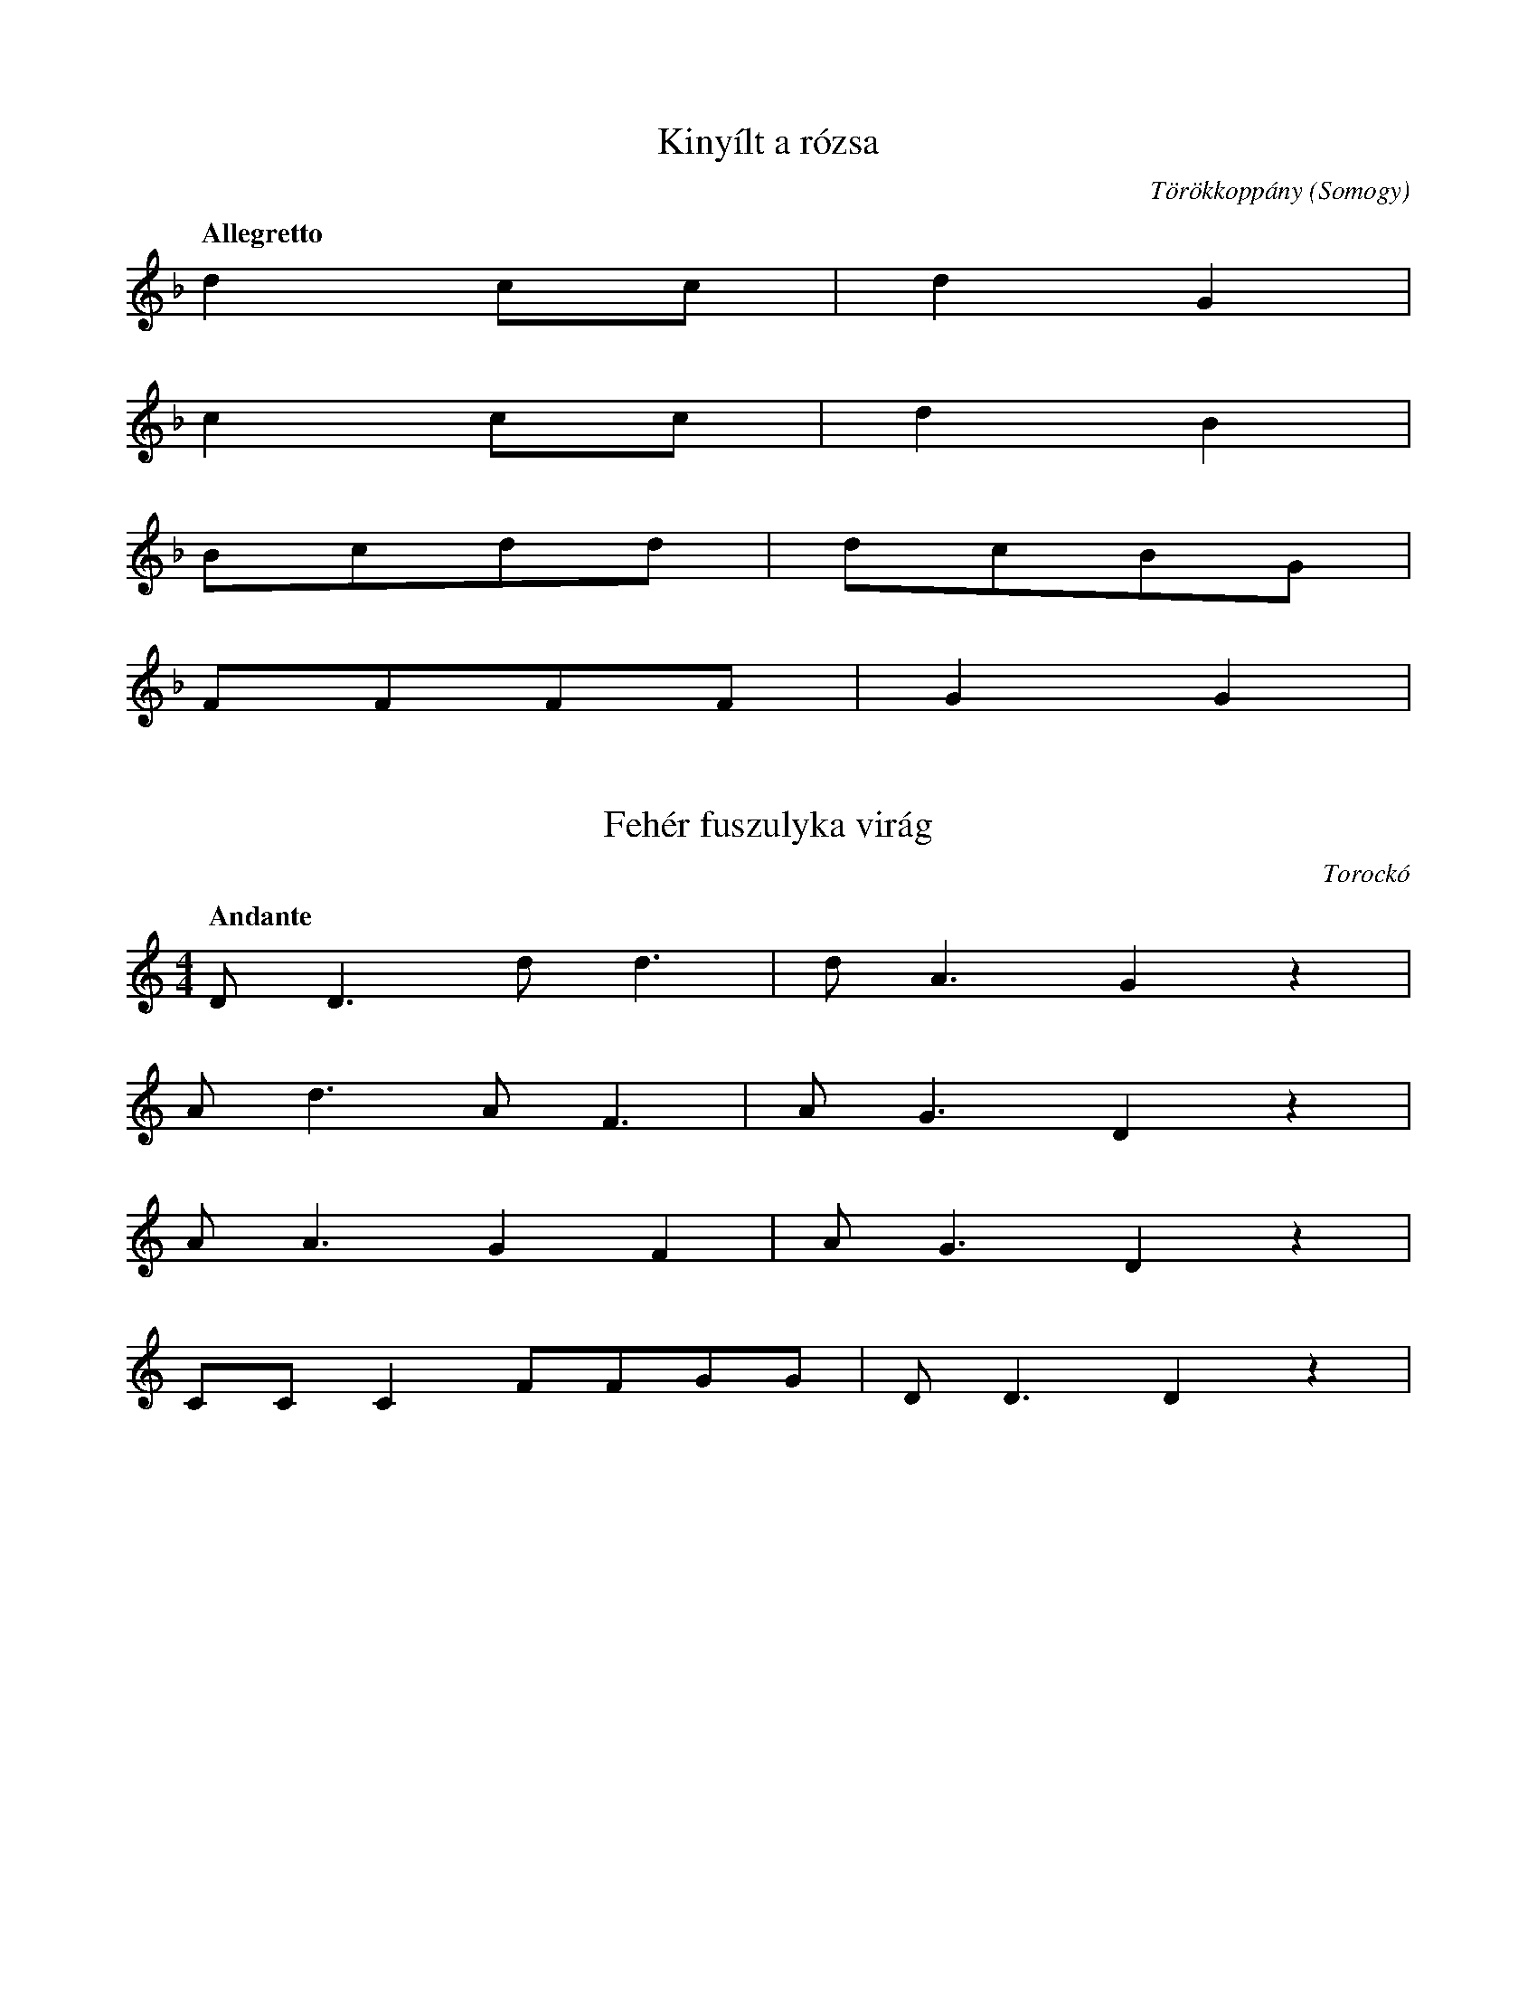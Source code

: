I:abc-charset utf-8

X:7
T: Kinyílt a rózsa
O: Törökkoppány (Somogy)
Q: "Allegretto"
L:1/4
K:F
d c/c/ | d G |
c c/c/ | d B | 
B/c/d/d/ | d/c/B/G/ |
F/F/F/F/ | G G |

X:8
T: Fehér fuszulyka virág
O: Torockó
Q: "Andante"
M:4/4
L:1/4
K:C
D<Dd<d | d<A G z | 
A<d A<F | A<G D z | 
A<A G F | A<G D z | 
C/C/C F/F/G/G/ | D<D D z | 

X:9
T: Megrakják a tüzet
O: Sándorfalva (Csongrád)
Q: "Parlando"
L:4/4
L:1/4
K:C
d/d/A/A/ d<d | 
c/A/A/G/ A<A | 
G/G/D/D/ G<G | 
F/D/D/C/ D D | 

X:10
T: Röpülj páva, röpülj
O: Sarud (Somogy)
Q: "Rubato" 1/4=96
M:3/4
L:1/4
K:C
d>c A/G/ | G<c z | 
d>c A/G/ | A F z | 
A>G F/D/ | C<F z | 
G>F D/C/ | F D2 | 

X:11
T: Pásztor ember vígan él
O: Nemespátró
Q: "Tempo guisto" 1/4=108
M:4/4
L:1/4
K:C
ddc>F  | A<A A z | 
ddc>F | A<A A z | 
d<d c>F | A<A F z | 
A<G F>C | D<D D z | 

X:12
T: Vettem majorannát
O: (Udvarhely)
Q: "Tempo guisto"
M:3/8
L:1/4
K:Eb
c/c/A/ | c c/ | B |
c/A/A/ | Bc/ | A |
A/G/F/ | AB/ | c |
A/G/F/ | FG/ | F/ z/ |

X:13
T: Hess légy
O: (Csík)
Q: "Tempo guisto" 1/4=120
M:2/4
L:1/4
K:A
cc | c/A/ E | 
A/A/B/B/ | c z | 
c/c/c/c/ | c/A/G/F/ | 
A/A/G/G/ | F z | 

X:14
T: Tavaszi szél vizet áraszt
O: 'Moldvai-csángó'
Q: "Allegretto"
M:4/4
L:1/4
K:G
GABB | A (A/B/) G A | 
B<B A (A/B/) |  G2 D z | 
GAB<B | A (A/B/) (G/F/) E | 
A/ (AB/) GF | E2 E z | 

X:15
T: Apámért, anyámért
O: Martonos (Udvarhely)
Q: "Parlando"
M:none
L:1/4
K:F
B/c/d/ d/d/ d | B/c/d/d/ d<d | 
c2-c/A/ B/c/ c/ c | f/d/c/c/ c/ B3 z z/ |
c>c A/B/ c/ c | c/A/B/B/ G<G | 
B/B/c/c/ c c | F/F/ B3 B/ | G/ G7/2 z | 

X:16
T: Kocsmárosné
O: Resznek (Zala)
Q: "Tempo guisto" 1/4=108
M:4/4
L:1/4
K:C
D<D d<d | c>d c<A | G<A D z | 
D<D d<d | c>d c<A | G<A D z | 
c>A F<G | A C F G | A C F z | 
A<A d d | F<F G>F | E<D D |

X:17
T:El kéne indulni
O: Gyergyószentmiklós
Q: "Allegretto" 1/4=94
M:2/4
L:1/4
K:C
A/d/d/A/ | A G/ z/ | 
A/A/A/G/ | F D/ z/ |
A/d/d/A/ | A G/ z/ | 
A/A/A/G/ | F D/ z/ |
A/A/A | F/F/F | 
D/G/F/E/ | D D/z/ | 

X:18
T: De szeretnék hajnalcsillag lenni
O: Hódmezővásárhely
Q: "Tempo guisto" 1/4=108
M:4/4
L:1/4
K:Bb
c<c c B | G E G F | C2 C z | 
e<e d c | d B d<c | G2 G z | 
e<e d c | d B c2 | G F E z | 
cccB | G E G<F | C2 C z | 

X:19
T: Csillagok, csillagok
O: (Zala)
Q: "Tempo guisto" 1/4=125
M:4/4
L:1/4
K:Eb
c/c/d/c/ G<E | c>B G<F | C2 C z | 
e/d/c/d/ B<B | c>d e<c | G2 G z | 
e/d/c/d/ B<B | c>d e<c | G2 E z | 
c/c/d/c/ G<E | c>B G<F | C2 C z | 

X:20
T: A víg egri kaszárnyának
O: Egerszolát
Q: "Menetelő"
M:4/4
L:1/4
K:C
d<d A d | c<A F G | A<G D F | E<D D z | 
d c e<d | c<A c c | F<A A z | 
d<c e<d | c A c c | F<A A z | 
d<d A<d | c<A F<G | A<G D F | E<D D z | 

X:21
T: Elmegyek elmegyek
O: Szentgyörgyvölgye
Q: "Tempo guisto" 1/4=100
M:2/4
L:1/4
K:C
A A/B/ | c/B/ A | 
G G/E/ | A A | E z | 
D D/G/ | A/G/E | 
C B,/A,/ | D D | A, z | 

X:22
T: Házunk előtt kedves édesanyám
O: Hódmezővásárhely
Q: "Tempo guisto" 1/4=106
M:4/4
L:1/4
K:Bb
cc B<G | c/c/F/G/ F<E | G/G/F/E/ | D<C C z | 
c<c B G | c/c/F/G/ F<E | G/G/F/E/ | D<C C z | 
cedc | B<B G<E | c/e/d/c/ G z | 
cc B G | c/c/F/G/ F<E | G/G/F/E/ | D<C C z | 

X:23
T:Réten, réten
O: (Abaúj-Torna)
Q: "Mentelő" 1/4=116
M:4/4
L:1/4
K:C
AEED | C E/D/ C<B, | A,2 A, z |
ceeB/d/ | c>A A<G | A2 E z | 
ceeB/d/ | c<A A<G | A2 E z | 
AEED | C/C/ E/D/ C<B, | A,2 A, z |

X:24
T:Édesanyám rózsafája
Q: "Rubato" 1/4=72
O: (Csík)
M:4/4
L:1/4
K:F
A>G A/A/ | A/G/ A G2 | 
c/c/d/ d3/2 | d/c/ G A2 z |
d3/2 c/c/c/ | c/A/G/ F3/2 |
c3/2 B/A/G/ | A/G/ D2 D z |

X:25
T:A szegedi halastó
O:Horgos
Q: "Tánclépés" 1/4=120
M:2/4
L:1/4
K:F
d/d/c/c/ | d/d/c | d/A A/ | 
d/d/c/B/ | A/F/G | A/F F/ | 
F/F/G/G/ | A/A/G | A/Ad/ | 
d/d/c/B/ | A/F/G | F/DD/ | 

X:26
T: Hull a szilva a fáról
O: "Csíksomlyó"
Q: "Tempo guisto" 1/4=116
M:2/4
L:1/4
K:F
D/D/ d/d/ | c/dd/ | 
G/G/c/B/ | A/AD/ | 
G (c/B/) | A/G/F/C/ |  
F/F/G/F/ | D D/ z/ | 

X:27
T:Mikor gulásbojtár voltam
O: Felsőiregh (Tolna)
Q: "Lassan"
M:none
L:1/4
K:F
d A c/B/ | A/G/ F HD |
d A c/B/ | A/G/ F HD |
G A F/D/ | D/C/  F HD |
G A c/d/ | A/G/ D HD |